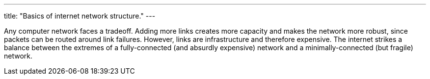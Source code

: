 ---
title: "Basics of internet network structure."
---

Any computer network faces a tradeoff.
//
Adding more links creates more capacity and makes the network more robust,
since packets can be routed around link failures.
//
However, links are infrastructure and therefore expensive.
//
The internet strikes a balance between the extremes of a fully-connected (and
absurdly expensive) network and a minimally-connected (but fragile) network.
